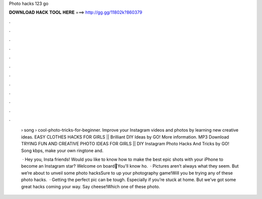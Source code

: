 Photo hacks 123 go



𝐃𝐎𝐖𝐍𝐋𝐎𝐀𝐃 𝐇𝐀𝐂𝐊 𝐓𝐎𝐎𝐋 𝐇𝐄𝐑𝐄 ===> http://gg.gg/11802k?860379



.



.



.



.



.



.



.



.



.



.



.



.

 › song › cool-photo-tricks-for-beginner. Improve your Instagram videos and photos by learning new creative ideas. EASY CLOTHES HACKS FOR GIRLS || Brilliant DIY Ideas by GO! More information. MP3 Download TRYING FUN AND CREATIVE PHOTO IDEAS FOR GIRLS || DIY Instagram Photo Hacks And Tricks by GO! Song kbps, make your own ringtone and.
 
  · Hey you, Insta friends! Would you like to know how to make the best epic shots with your iPhone to become an Instagram star? Welcome on board🤳You'll know ho.  · Pictures aren’t always what they seem. But we’re about to unveil some photo hacksSure to up your photography game!Will you be trying any of these photo hacks.  · Getting the perfect pic can be tough. Especially if you’re stuck at home. But we’ve got some great hacks coming your way. Say cheese!Which one of these photo.
